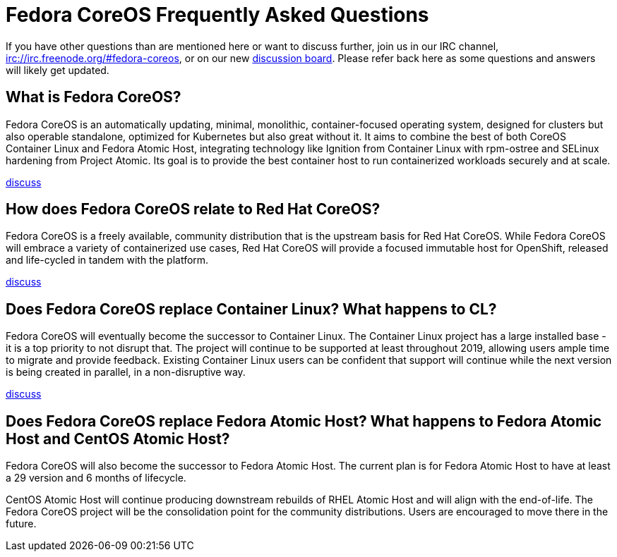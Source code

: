 = Fedora CoreOS Frequently Asked Questions

If you have other questions than are mentioned here or want to discuss
further, join us in our IRC channel,
irc://irc.freenode.org/#fedora-coreos, or on our new
https://discussion.fedoraproject.org/c/server/coreos[discussion board].
Please refer back here as some questions and answers will likely get
updated.

== What is Fedora CoreOS?

Fedora CoreOS is an automatically updating, minimal, monolithic,
container-focused operating system, designed for clusters but also
operable standalone, optimized for Kubernetes but also great without it.
It aims to combine the best of both CoreOS Container Linux and Fedora
Atomic Host, integrating technology like Ignition from Container Linux
with rpm-ostree and SELinux hardening from Project Atomic. Its goal is
to provide the best container host to run containerized workloads
securely and at scale.

https://discussion.fedoraproject.org/t/launch-faq-what-is-fedora-coreos/40[discuss]

== How does Fedora CoreOS relate to Red Hat CoreOS?

Fedora CoreOS is a freely available, community distribution that is the
upstream basis for Red Hat CoreOS. While Fedora CoreOS will embrace a
variety of containerized use cases, Red Hat CoreOS will provide a
focused immutable host for OpenShift, released and life-cycled in tandem
with the platform.

https://discussion.fedoraproject.org/t/launch-faq-how-does-fedora-coreos-relate-to-red-hat-coreos/41[discuss]

== Does Fedora CoreOS replace Container Linux? What happens to CL?

Fedora CoreOS will eventually become the successor to Container Linux.
The Container Linux project has a large installed base - it is a top
priority to not disrupt that. The project will continue to be supported
at least throughout 2019, allowing users ample time to migrate and
provide feedback. Existing Container Linux users can be confident that
support will continue while the next version is being created in
parallel, in a non-disruptive way.

https://discussion.fedoraproject.org/t/launch-faq-does-fedora-coreos-replace-container-linux-what-happens-to-cl/42[discuss]

== Does Fedora CoreOS replace Fedora Atomic Host? What happens to Fedora Atomic Host and CentOS Atomic Host?

Fedora CoreOS will also become the successor to Fedora Atomic Host. The
current plan is for Fedora Atomic Host to have at least a 29 version and
6 months of lifecycle.

CentOS Atomic Host will continue producing downstream rebuilds of RHEL
Atomic Host and will align with the end-of-life. The Fedora CoreOS
project will be the consolidation point for the community distributions.
Users are encouraged to move there in the future.
